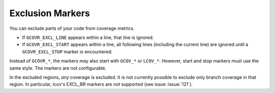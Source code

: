 .. _exclusion markers:

Exclusion Markers
=================

You can exclude parts of your code from coverage metrics.

-   If ``GCOVR_EXCL_LINE`` appears within a line,
    that line is ignored.
-   If ``GCOVR_EXCL_START`` appears within a line,
    all following lines (including the current line) are ignored
    until a ``GCOVR_EXCL_STOP`` marker is encountered.

Instead of ``GCOVR_*``,
the markers may also start with ``GCOV_*`` or ``LCOV_*``.
However, start and stop markers must use the same style.
The markers are not configurable.

In the excluded regions, *any* coverage is excluded.
It is not currently possible to exclude only branch coverage in that region.
In particular, lcov's EXCL_BR markers are not supported
(see issue :issue:`121`).
